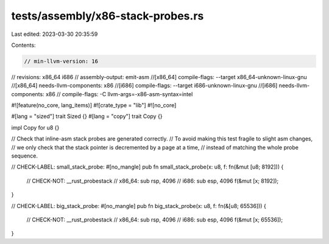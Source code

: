 tests/assembly/x86-stack-probes.rs
==================================

Last edited: 2023-03-30 20:35:59

Contents:

.. code-block:: rs

    // min-llvm-version: 16
// revisions: x86_64 i686
// assembly-output: emit-asm
//[x86_64] compile-flags: --target x86_64-unknown-linux-gnu
//[x86_64] needs-llvm-components: x86
//[i686] compile-flags: --target i686-unknown-linux-gnu
//[i686] needs-llvm-components: x86
// compile-flags: -C llvm-args=-x86-asm-syntax=intel

#![feature(no_core, lang_items)]
#![crate_type = "lib"]
#![no_core]

#[lang = "sized"]
trait Sized {}
#[lang = "copy"]
trait Copy {}

impl Copy for u8 {}

// Check that inline-asm stack probes are generated correctly.
// To avoid making this test fragile to slight asm changes,
// we only check that the stack pointer is decremented by a page at a time,
// instead of matching the whole probe sequence.

// CHECK-LABEL: small_stack_probe:
#[no_mangle]
pub fn small_stack_probe(x: u8, f: fn(&mut [u8; 8192])) {
    // CHECK-NOT: __rust_probestack
    // x86_64: sub rsp, 4096
    // i686: sub esp, 4096
    f(&mut [x; 8192]);
}

// CHECK-LABEL: big_stack_probe:
#[no_mangle]
pub fn big_stack_probe(x: u8, f: fn(&[u8; 65536])) {
    // CHECK-NOT: __rust_probestack
    // x86_64: sub rsp, 4096
    // i686: sub esp, 4096
    f(&mut [x; 65536]);
}


